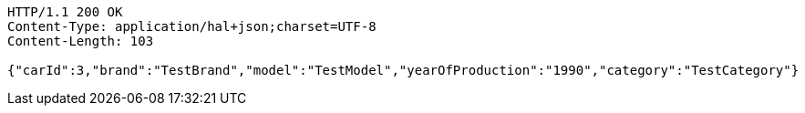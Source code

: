 [source,http,options="nowrap"]
----
HTTP/1.1 200 OK
Content-Type: application/hal+json;charset=UTF-8
Content-Length: 103

{"carId":3,"brand":"TestBrand","model":"TestModel","yearOfProduction":"1990","category":"TestCategory"}
----